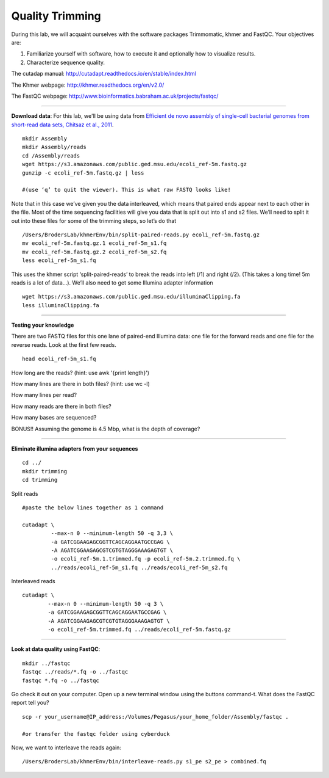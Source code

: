 ================================================ 
Quality Trimming
================================================

During this lab, we will acquaint ourselves with the software packages
Trimmomatic, khmer and FastQC. Your objectives are:

1. Familiarize yourself with software, how to execute it and optionally how to
   visualize results.
2. Characterize sequence quality.

The cutadap manual: http://cutadapt.readthedocs.io/en/stable/index.html

The Khmer webpage: http://khmer.readthedocs.org/en/v2.0/

The FastQC webpage: http://www.bioinformatics.babraham.ac.uk/projects/fastqc/

--------------

**Download data**: For this lab, we'll be using data from `Efficient de novo assembly of single-cell
bacterial genomes from short-read data sets, Chitsaz et al., 2011
<http://www.ncbi.nlm.nih.gov/pubmed/21926975>`__.

::

   mkdir Assembly
   mkdir Assembly/reads 
   cd /Assembly/reads
   wget https://s3.amazonaws.com/public.ged.msu.edu/ecoli_ref-5m.fastq.gz
   gunzip -c ecoli_ref-5m.fastq.gz | less
   
   #(use ‘q’ to quit the viewer). This is what raw FASTQ looks like!

Note that in this case we’ve given you the data interleaved, which means that paired ends appear next to each other in the file. Most of the time sequencing facilities will give you data that is split out into s1 and s2 files. We’ll need to split it out into these files for some of the trimming steps, so let’s do that 

::  
   
   /Users/BrodersLab/khmerEnv/bin/split-paired-reads.py ecoli_ref-5m.fastq.gz
   mv ecoli_ref-5m.fastq.gz.1 ecoli_ref-5m_s1.fq
   mv ecoli_ref-5m.fastq.gz.2 ecoli_ref-5m_s2.fq
   less ecoli_ref-5m_s1.fq

This uses the khmer script ‘split-paired-reads’ to break the reads into left (/1) and right (/2). (This takes a long time! 5m reads is a lot of data...). We’ll also need to get some Illumina adapter information

::

   wget https://s3.amazonaws.com/public.ged.msu.edu/illuminaClipping.fa
   less illuminaClipping.fa
	
--------------

**Testing your knowledge**

There are two FASTQ files for this one lane of paired-end Illumina data: one file for the forward reads and one file for the reverse reads. Look at the first few reads.

::

   head ecoli_ref-5m_s1.fq 
   
   
How long are the reads? (hint: use awk '{print length}')


How many lines are there in both files? (hint: use wc -l)

   
How many lines per read?


How many reads are there in both files?


How many bases are sequenced?


BONUS!! Assuming the genome is 4.5 Mbp, what is the depth of coverage?

--------------

**Eliminate illumina adapters from your sequences**


::
	
   cd ../
   mkdir trimming
   cd trimming

Split reads

::

   #paste the below lines together as 1 command
   
   cutadapt \
            --max-n 0 --minimum-length 50 -q 3,3 \
            -a GATCGGAAGAGCGGTTCAGCAGGAATGCCGAG \
            -A AGATCGGAAGAGCGTCGTGTAGGGAAAGAGTGT \
            -o ecoli_ref-5m.1.trimmed.fq -p ecoli_ref-5m.2.trimmed.fq \
            ../reads/ecoli_ref-5m_s1.fq ../reads/ecoli_ref-5m_s2.fq

Interleaved reads

::

   cutadapt \
           --max-n 0 --minimum-length 50 -q 3 \
           -a GATCGGAAGAGCGGTTCAGCAGGAATGCCGAG \
           -A AGATCGGAAGAGCGTCGTGTAGGGAAAGAGTGT \
           -o ecoli_ref-5m.trimmed.fq ../reads/ecoli_ref-5m.fastq.gz
	   
--------------

**Look at data quality using FastQC**:

::

   mkdir ../fastqc
   fastqc ../reads/*.fq -o ../fastqc
   fastqc *.fq -o ../fastqc
   

Go check it out on your computer. Open up a new terminal window using the buttons command-t. What does the FastQC report tell you? 

::

   scp -r your_username@IP_address:/Volumes/Pegasus/your_home_folder/Assembly/fastqc .
   
   #or transfer the fastqc folder using cyberduck


Now, we want to interleave the reads again:

::

   /Users/BrodersLab/khmerEnv/bin/interleave-reads.py s1_pe s2_pe > combined.fq 
    
	
